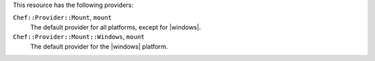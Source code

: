 .. The contents of this file are included in multiple topics.
.. This file should not be changed in a way that hinders its ability to appear in multiple documentation sets.

This resource has the following providers:

``Chef::Provider::Mount``, ``mount``
   The default provider for all platforms, except for |windows|.

``Chef::Provider::Mount::Windows``, ``mount``
   The default provider for the |windows| platform.
